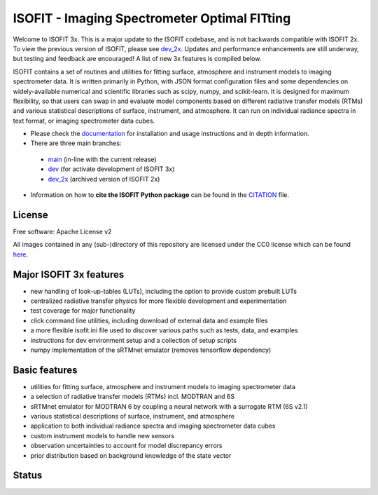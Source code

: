 =============================================
ISOFIT - Imaging Spectrometer Optimal FITting
=============================================

Welcome to ISOFIT 3x.  This is a major update to the ISOFIT codebase, and is not backwards compatible with ISOFIT 2x.
To view the previous version of ISOFIT, please see `dev_2x <https://github.com/isofit/isofit/tree/dev_2x>`__. Updates
and performance enhancements are still underway, but testing and feedback are encouraged! A list of new 3x features is
compiled below.


ISOFIT contains a set of routines and utilities for fitting surface, atmosphere and instrument models to imaging
spectrometer data. It is written primarily in Python, with JSON format configuration files and some dependencies on
widely-available numerical and scientific libraries such as scipy, numpy, and scikit-learn. It is designed for maximum
flexibility, so that users can swap in and evaluate model components based on different radiative transfer models (RTMs)
and various statistical descriptions of surface, instrument, and atmosphere. It can run on individual radiance spectra
in text format, or imaging spectrometer data cubes.

* Please check the documentation_ for installation and usage instructions and in depth information.

* There are three main branches:

 * `main <https://github.com/isofit/isofit/tree/main>`__ (in-line with the current release)
 * `dev <https://github.com/isofit/isofit/tree/dev>`__ (for activate development of ISOFIT 3x)
 * `dev_2x <https://github.com/isofit/isofit/tree/dev_2x>`__ (archived version of ISOFIT 2x)

* Information on how to **cite the ISOFIT Python package** can be found in the
  `CITATION <https://github.com/isofit/isofit/blob/dev/CITATION.cff>`__ file.


License
-------
Free software: Apache License v2

All images contained in any (sub-)directory of this repository are licensed under the CC0 license which can be found
`here <https://creativecommons.org/publicdomain/zero/1.0/legalcode.txt>`__.

Major ISOFIT 3x features
------------------------

* new handling of look-up-tables (LUTs), including the option to provide custom prebuilt LUTs
* centralized radiative transfer physics for more flexible development and experimentation
* test coverage for major functionality
* click command line utilities, including download of external data and example files
* a more flexible isofit.ini file used to discover various paths such as tests, data, and examples
* instructions for dev environment setup and a collection of setup scripts
* numpy implementation of the sRTMnet emulator (removes tensorflow dependency)

Basic features
--------------

* utilities for fitting surface, atmosphere and instrument models to imaging spectrometer data
* a selection of radiative transfer models (RTMs) incl. MODTRAN and 6S
* sRTMnet emulator for MODTRAN 6 by coupling a neural network with a surrogate RTM (6S v2.1)
* various statistical descriptions of surface, instrument, and atmosphere
* application to both individual radiance spectra and imaging spectrometer data cubes
* custom instrument models to handle new sensors
* observation uncertainties to account for model discrepancy errors
* prior distribution based on background knowledge of the state vector

Status
------

|badge1| |badge2| |badge3| |badge4| |badge5| |badge6| |badge7| |badge8|

.. |badge1| image:: https://img.shields.io/static/v1?label=Documentation&message=readthedocs&color=blue
    :target: https://isofit.readthedocs.io/en/latest/index.html

.. |badge2| image:: https://readthedocs.org/projects/pip/badge/?version=stable
    :target: https://pip.pypa.io/en/stable/?badge=stable

.. |badge3| image:: https://img.shields.io/pypi/v/isofit.svg
    :target: https://pypi.python.org/pypi/isofit

.. |badge4| image:: https://img.shields.io/conda/vn/conda-forge/isofit.svg
    :target: https://anaconda.org/conda-forge/isofit

.. |badge5| image:: https://img.shields.io/pypi/l/isofit.svg
    :target: https://github.com/isofit/isofit/blob/master/LICENSE

.. |badge6| image:: https://img.shields.io/pypi/pyversions/isofit.svg
    :target: https://img.shields.io/pypi/pyversions/isofit.svg

.. |badge7| image:: https://img.shields.io/pypi/dm/isofit.svg
    :target: https://pypi.python.org/pypi/isofit

.. |badge8| image:: https://zenodo.org/badge/DOI/10.5281/zenodo.6908949.svg
   :target: https://doi.org/10.5281/zenodo.6908949

.. _documentation: https://isofit.readthedocs.io/en/latest/index.html
